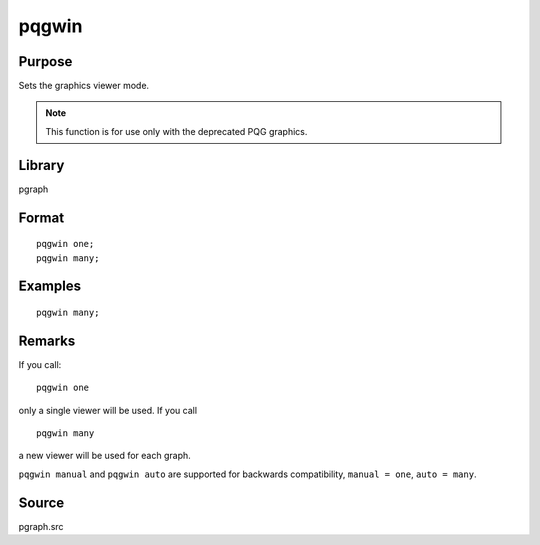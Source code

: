 
pqgwin
==============================================

Purpose
----------------

Sets the graphics viewer mode. 

.. NOTE:: This function is for use only with the deprecated PQG graphics.

Library
-------

pgraph

.. _pqgwin:
.. index:: pqgwin

Format
----------------

::

    pqgwin one;
    pqgwin many;

Examples
----------------

::

    pqgwin many;

Remarks
-------

If you call:

::

   pqgwin one

only a single viewer will be used. If you call
::

   pqgwin many

a new viewer will be used for each graph.

``pqgwin manual`` and ``pqgwin auto`` are supported for backwards compatibility, ``manual = one``, ``auto = many``.


Source
------

pgraph.src

.. seealso:: Functions :func:`setvwrmode`

